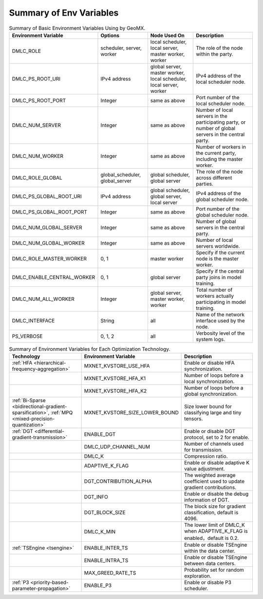 Summary of Env Variables
------------------------

.. list-table:: Summary of Basic Environment Variables Using by GeoMX.
   :header-rows: 1

   * - Environment Variable
     - Options
     - Node Used On
     - Description
   * - DMLC_ROLE
     - scheduler, server, worker
     - local scheduler, local server, master worker, worker
     - The role of the node within the party.
   * - DMLC_PS_ROOT_URI
     - IPv4 address
     - global server, master worker, local scheduler, local server, worker
     - IPv4 address of the local scheduler node.
   * - DMLC_PS_ROOT_PORT
     - Integer
     - same as above
     - Port number of the local scheduler node.
   * - DMLC_NUM_SERVER
     - Integer
     - same as above
     - Number of local servers in the participating party, or number of global servers in the central party.
   * - DMLC_NUM_WORKER
     - Integer
     - same as above
     - Number of workers in the current party, including the master worker.
   * - DMLC_ROLE_GLOBAL
     - global_scheduler, global_server
     - global scheduler, global server
     - The role of the node across different parties.
   * - DMLC_PS_GLOBAL_ROOT_URI
     - IPv4 address
     - global scheduler, global server, local server
     - IPv4 address of the global scheduler node.
   * - DMLC_PS_GLOBAL_ROOT_PORT
     - Integer
     - same as above
     - Port number of the global scheduler node.
   * - DMLC_NUM_GLOBAL_SERVER
     - Integer
     - same as above
     - Number of global servers in the central party.
   * - DMLC_NUM_GLOBAL_WORKER
     - Integer
     - same as above
     - Number of local servers worldwide.
   * - DMLC_ROLE_MASTER_WORKER
     - 0, 1
     - master worker
     - Specify if the current node is the master worker.
   * - DMLC_ENABLE_CENTRAL_WORKER
     - 0, 1
     - global server
     - Specify if the central party joins in model training.
   * - DMLC_NUM_ALL_WORKER
     - Integer
     - global server, master worker, worker
     - Total number of workers actually participating in model training.
   * - DMLC_INTERFACE
     - String
     - all
     - Name of the network interface used by the node.
   * - PS_VERBOSE
     - 0, 1, 2
     - all
     - Verbosity level of the system logs.


.. list-table:: Summary of Environment Variables for Each Optimization Technology.
   :header-rows: 1

   * - Technology
     - Environment Variable
     - Description

   * - :ref:`HFA <hierarchical-frequency-aggregation>`
     - MXNET_KVSTORE_USE_HFA
     - Enable or disable HFA synchronization.

   * -
     - MXNET_KVSTORE_HFA_K1
     - Number of loops before a local synchronization.

   * -
     - MXNET_KVSTORE_HFA_K2
     - Number of loops before a global synchronization.

   * - :ref:`Bi-Sparse <bidirectional-gradient-sparsification>`, :ref:`MPQ <mixed-precision-quantization>`
     - MXNET_KVSTORE_SIZE_LOWER_BOUND
     - Size lower bound for classifying large and tiny tensors.

   * - :ref:`DGT <differential-gradient-transmission>`
     - ENABLE_DGT
     - Enable or disable DGT protocol, set to 2 for enable.

   * -
     - DMLC_UDP_CHANNEL_NUM
     - Number of channels used for transmission.

   * -
     - DMLC_K
     - Compression ratio.

   * -
     - ADAPTIVE_K_FLAG
     - Enable or disable adaptive K value adjustment.

   * -
     - DGT_CONTRIBUTION_ALPHA
     - The weighted average coefficient used to update gradient contributions.

   * -
     - DGT_INFO
     - Enable or disable the debug information of DGT.

   * -
     - DGT_BLOCK_SIZE
     - The block size for gradient classification, default is 4096.

   * -
     - DMLC_K_MIN
     - The lower limit of DMLC_K when ADAPTIVE_K_FLAG is enabled，default is 0.2.

   * - :ref:`TSEngine <tsengine>`
     - ENABLE_INTER_TS
     - Enable or disable TSEngine within the data center.

   * -
     - ENABLE_INTRA_TS
     - Enable or disable TSEngine between data centers.

   * -
     - MAX_GREED_RATE_TS
     - Probability set for random exploration.

   * - :ref:`P3 <priority-based-parameter-propagation>`
     - ENABLE_P3
     - Enable or disable P3 scheduler.
